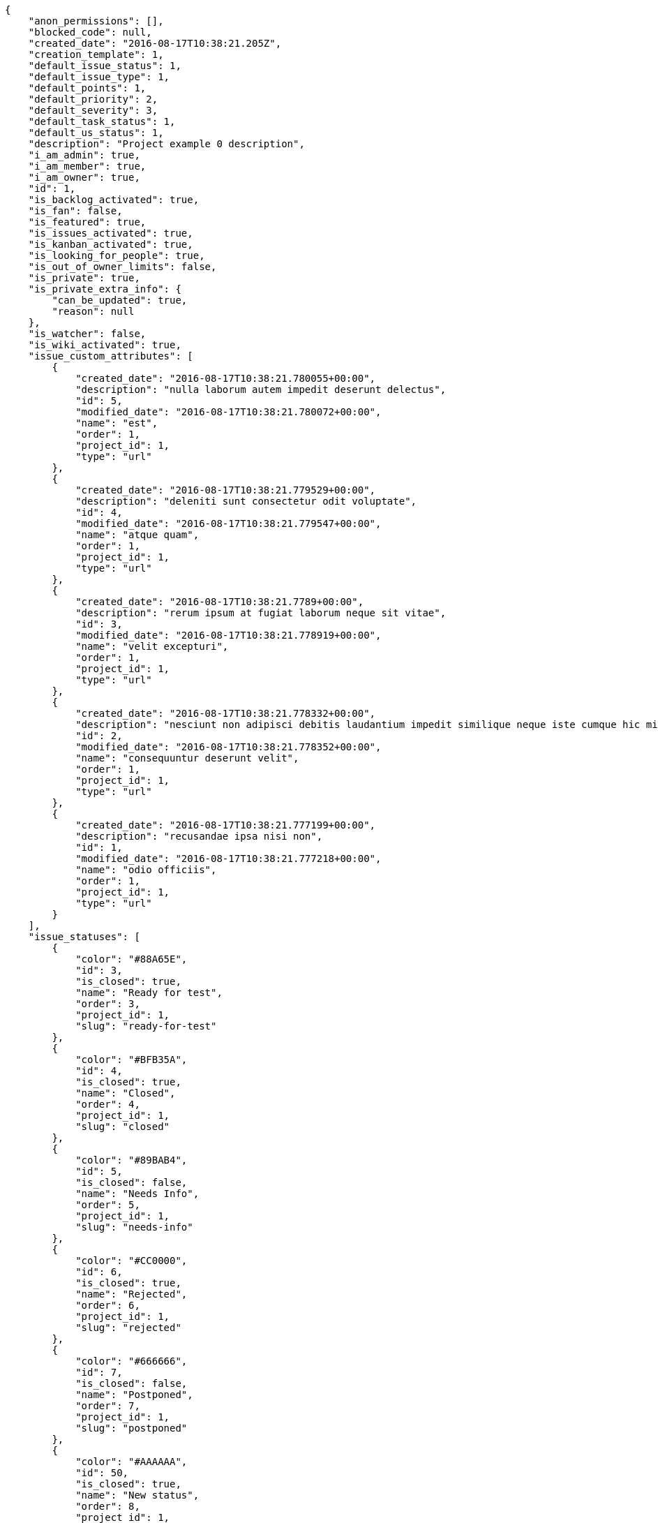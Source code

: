 [source,json]
----
{
    "anon_permissions": [],
    "blocked_code": null,
    "created_date": "2016-08-17T10:38:21.205Z",
    "creation_template": 1,
    "default_issue_status": 1,
    "default_issue_type": 1,
    "default_points": 1,
    "default_priority": 2,
    "default_severity": 3,
    "default_task_status": 1,
    "default_us_status": 1,
    "description": "Project example 0 description",
    "i_am_admin": true,
    "i_am_member": true,
    "i_am_owner": true,
    "id": 1,
    "is_backlog_activated": true,
    "is_fan": false,
    "is_featured": true,
    "is_issues_activated": true,
    "is_kanban_activated": true,
    "is_looking_for_people": true,
    "is_out_of_owner_limits": false,
    "is_private": true,
    "is_private_extra_info": {
        "can_be_updated": true,
        "reason": null
    },
    "is_watcher": false,
    "is_wiki_activated": true,
    "issue_custom_attributes": [
        {
            "created_date": "2016-08-17T10:38:21.780055+00:00",
            "description": "nulla laborum autem impedit deserunt delectus",
            "id": 5,
            "modified_date": "2016-08-17T10:38:21.780072+00:00",
            "name": "est",
            "order": 1,
            "project_id": 1,
            "type": "url"
        },
        {
            "created_date": "2016-08-17T10:38:21.779529+00:00",
            "description": "deleniti sunt consectetur odit voluptate",
            "id": 4,
            "modified_date": "2016-08-17T10:38:21.779547+00:00",
            "name": "atque quam",
            "order": 1,
            "project_id": 1,
            "type": "url"
        },
        {
            "created_date": "2016-08-17T10:38:21.7789+00:00",
            "description": "rerum ipsum at fugiat laborum neque sit vitae",
            "id": 3,
            "modified_date": "2016-08-17T10:38:21.778919+00:00",
            "name": "velit excepturi",
            "order": 1,
            "project_id": 1,
            "type": "url"
        },
        {
            "created_date": "2016-08-17T10:38:21.778332+00:00",
            "description": "nesciunt non adipisci debitis laudantium impedit similique neque iste cumque hic minus",
            "id": 2,
            "modified_date": "2016-08-17T10:38:21.778352+00:00",
            "name": "consequuntur deserunt velit",
            "order": 1,
            "project_id": 1,
            "type": "url"
        },
        {
            "created_date": "2016-08-17T10:38:21.777199+00:00",
            "description": "recusandae ipsa nisi non",
            "id": 1,
            "modified_date": "2016-08-17T10:38:21.777218+00:00",
            "name": "odio officiis",
            "order": 1,
            "project_id": 1,
            "type": "url"
        }
    ],
    "issue_statuses": [
        {
            "color": "#88A65E",
            "id": 3,
            "is_closed": true,
            "name": "Ready for test",
            "order": 3,
            "project_id": 1,
            "slug": "ready-for-test"
        },
        {
            "color": "#BFB35A",
            "id": 4,
            "is_closed": true,
            "name": "Closed",
            "order": 4,
            "project_id": 1,
            "slug": "closed"
        },
        {
            "color": "#89BAB4",
            "id": 5,
            "is_closed": false,
            "name": "Needs Info",
            "order": 5,
            "project_id": 1,
            "slug": "needs-info"
        },
        {
            "color": "#CC0000",
            "id": 6,
            "is_closed": true,
            "name": "Rejected",
            "order": 6,
            "project_id": 1,
            "slug": "rejected"
        },
        {
            "color": "#666666",
            "id": 7,
            "is_closed": false,
            "name": "Postponed",
            "order": 7,
            "project_id": 1,
            "slug": "postponed"
        },
        {
            "color": "#AAAAAA",
            "id": 50,
            "is_closed": true,
            "name": "New status",
            "order": 8,
            "project_id": 1,
            "slug": "new-status"
        },
        {
            "color": "#999999",
            "id": 51,
            "is_closed": false,
            "name": "New status name",
            "order": 10,
            "project_id": 1,
            "slug": "new-status-name"
        },
        {
            "color": "#8C2318",
            "id": 1,
            "is_closed": false,
            "name": "Patch status name",
            "order": 10,
            "project_id": 1,
            "slug": "patch-status-name"
        },
        {
            "color": "#5E8C6A",
            "id": 2,
            "is_closed": false,
            "name": "In progress",
            "order": 5,
            "project_id": 1,
            "slug": "in-progress"
        }
    ],
    "issue_types": [
        {
            "color": "#89a8ba",
            "id": 3,
            "name": "Enhancement",
            "order": 3,
            "project_id": 1
        },
        {
            "color": "#ba89a8",
            "id": 2,
            "name": "Question",
            "order": 2,
            "project_id": 1
        },
        {
            "color": "#89BAB4",
            "id": 1,
            "name": "Bug",
            "order": 1,
            "project_id": 1
        }
    ],
    "issues_csv_uuid": null,
    "logo_big_url": "http://localhost:8000/media/project/1/d/b/0/935a0b3893f34b5a5e94b6d8c6e49745bd0b15f4a2b5fabd7a420ef1477d/test.png.300x300_q85_crop.png",
    "logo_small_url": "http://localhost:8000/media/project/1/d/b/0/935a0b3893f34b5a5e94b6d8c6e49745bd0b15f4a2b5fabd7a420ef1477d/test.png.80x80_q85_crop.png",
    "looking_for_people_note": "Sit eum fugiat veniam porro deserunt, culpa libero quibusdam alias est voluptatem rerum.",
    "max_memberships": null,
    "members": [
        {
            "color": "",
            "full_name": "Administrator",
            "full_name_display": "Administrator",
            "gravatar_id": "64e1b8d34f425d19e1ee2ea7236d3028",
            "id": 5,
            "is_active": true,
            "photo": null,
            "role": 2,
            "role_name": "Design",
            "username": "admin"
        },
        {
            "color": "#D70A53",
            "full_name": "Alba Leon",
            "full_name_display": "Alba Leon",
            "gravatar_id": "5c921c7bd676b7b4992501005d243c42",
            "id": 8,
            "is_active": true,
            "photo": null,
            "role": 6,
            "role_name": "Stakeholder",
            "username": "user2"
        },
        {
            "color": "#002e33",
            "full_name": "Alvaro Molina",
            "full_name_display": "Alvaro Molina",
            "gravatar_id": "6d7e702bd6c6fc568fca7577f9ca8c55",
            "id": 13,
            "is_active": true,
            "photo": null,
            "role": 3,
            "role_name": "Front",
            "username": "user7"
        },
        {
            "color": "#FFCC00",
            "full_name": "Andrea Fernandez",
            "full_name_display": "Andrea Fernandez",
            "gravatar_id": "dce0e8ed702cd85d5132e523121e619b",
            "id": 14,
            "is_active": true,
            "photo": null,
            "role": 5,
            "role_name": "Product Owner",
            "username": "user8"
        },
        {
            "color": "#C0FF33",
            "full_name": "Catalina Roman",
            "full_name_display": "Catalina Roman",
            "gravatar_id": "69b60d39a450e863609ae3546b12b360",
            "id": 15,
            "is_active": true,
            "photo": null,
            "role": 5,
            "role_name": "Product Owner",
            "username": "user9"
        },
        {
            "color": "#FFF8E7",
            "full_name": "Esther Ferrer",
            "full_name_display": "Esther Ferrer",
            "gravatar_id": "9971a763f5dfc5cbd1ce1d2865b4fcfa",
            "id": 9,
            "is_active": true,
            "photo": null,
            "role": 4,
            "role_name": "Back",
            "username": "user3"
        },
        {
            "color": "#FFFF00",
            "full_name": "German Benitez",
            "full_name_display": "German Benitez",
            "gravatar_id": "c9ba9d485f9a9153ebf53758feb0980c",
            "id": 11,
            "is_active": true,
            "photo": null,
            "role": 4,
            "role_name": "Back",
            "username": "user5"
        },
        {
            "color": "#B6DA55",
            "full_name": "Marcos Ortiz",
            "full_name_display": "Marcos Ortiz",
            "gravatar_id": "aed1e43be0f69f07ce6f34a907bc6328",
            "id": 7,
            "is_active": true,
            "photo": null,
            "role": 3,
            "role_name": "Front",
            "username": "user1"
        },
        {
            "color": "#67CF00",
            "full_name": "Marta Carmona",
            "full_name_display": "Marta Carmona",
            "gravatar_id": "f31e0063c7cd6da19b6467bc48d2b14b",
            "id": 10,
            "is_active": true,
            "photo": null,
            "role": 6,
            "role_name": "Stakeholder",
            "username": "user4"
        },
        {
            "color": "#71A6D2",
            "full_name": "Pilar Herrera",
            "full_name_display": "Pilar Herrera",
            "gravatar_id": "74cb769a5e64d445b8550789e1553502",
            "id": 12,
            "is_active": true,
            "photo": null,
            "role": 1,
            "role_name": "UX",
            "username": "user6"
        },
        {
            "color": "#4B0082",
            "full_name": "Silvia Soto",
            "full_name_display": "Silvia Soto",
            "gravatar_id": "ece2f7a2dec5f21b2858fecabdcacacc",
            "id": 6,
            "is_active": true,
            "photo": null,
            "role": 6,
            "role_name": "Stakeholder",
            "username": "user6532909695705815086"
        },
        {
            "color": "#c330f3",
            "full_name": "test",
            "full_name_display": "test",
            "gravatar_id": "1ec29e4d0732b571e9a975e258a7e9b5",
            "id": 16,
            "is_active": true,
            "photo": null,
            "role": 3,
            "role_name": "Front",
            "username": "test-username"
        }
    ],
    "milestones": [
        {
            "closed": false,
            "id": 1,
            "name": "Sprint 2016-6-23",
            "slug": "sprint-2016-6-23"
        },
        {
            "closed": false,
            "id": 2,
            "name": "Sprint 2016-7-8",
            "slug": "sprint-2016-7-8"
        },
        {
            "closed": false,
            "id": 3,
            "name": "Sprint 2016-7-23",
            "slug": "sprint-2016-7-23"
        }
    ],
    "modified_date": "2016-08-17T10:45:22.208Z",
    "my_permissions": [
        "delete_us",
        "comment_wiki_page",
        "view_wiki_links",
        "modify_wiki_link",
        "delete_issue",
        "modify_project",
        "add_milestone",
        "delete_wiki_page",
        "view_milestones",
        "admin_roles",
        "add_wiki_page",
        "comment_task",
        "add_us",
        "modify_issue",
        "view_project",
        "view_us",
        "admin_project_values",
        "comment_us",
        "add_issue",
        "modify_us",
        "delete_wiki_link",
        "view_tasks",
        "delete_project",
        "delete_milestone",
        "modify_milestone",
        "comment_issue",
        "view_issues",
        "add_task",
        "modify_task",
        "remove_member",
        "view_wiki_pages",
        "modify_wiki_page",
        "add_wiki_link",
        "delete_task",
        "add_member"
    ],
    "name": "Project Example 0",
    "notify_level": 3,
    "owner": {
        "big_photo": null,
        "full_name_display": "Silvia Soto",
        "gravatar_id": "ece2f7a2dec5f21b2858fecabdcacacc",
        "id": 6,
        "is_active": true,
        "photo": null,
        "username": "user6532909695705815086"
    },
    "points": [
        {
            "id": 1,
            "name": "?",
            "order": 1,
            "project_id": 1,
            "value": null
        },
        {
            "id": 2,
            "name": "0",
            "order": 2,
            "project_id": 1,
            "value": 0
        },
        {
            "id": 3,
            "name": "1/2",
            "order": 3,
            "project_id": 1,
            "value": 0.5
        },
        {
            "id": 4,
            "name": "1",
            "order": 4,
            "project_id": 1,
            "value": 1
        },
        {
            "id": 5,
            "name": "2",
            "order": 5,
            "project_id": 1,
            "value": 2
        },
        {
            "id": 6,
            "name": "3",
            "order": 6,
            "project_id": 1,
            "value": 3
        },
        {
            "id": 7,
            "name": "5",
            "order": 7,
            "project_id": 1,
            "value": 5
        },
        {
            "id": 8,
            "name": "8",
            "order": 8,
            "project_id": 1,
            "value": 8
        },
        {
            "id": 9,
            "name": "10",
            "order": 9,
            "project_id": 1,
            "value": 10
        },
        {
            "id": 10,
            "name": "13",
            "order": 10,
            "project_id": 1,
            "value": 13
        },
        {
            "id": 11,
            "name": "20",
            "order": 11,
            "project_id": 1,
            "value": 20
        },
        {
            "id": 12,
            "name": "40",
            "order": 12,
            "project_id": 1,
            "value": 40
        }
    ],
    "priorities": [
        {
            "color": "#999999",
            "id": 26,
            "name": "New priority name",
            "order": 10,
            "project_id": 1
        },
        {
            "color": "#AAAAAA",
            "id": 25,
            "name": "New priority",
            "order": 8,
            "project_id": 1
        },
        {
            "color": "#666666",
            "id": 1,
            "name": "Patch name",
            "order": 10,
            "project_id": 1
        },
        {
            "color": "#CC0000",
            "id": 3,
            "name": "High",
            "order": 5,
            "project_id": 1
        },
        {
            "color": "#669933",
            "id": 2,
            "name": "Normal",
            "order": 5,
            "project_id": 1
        }
    ],
    "public_permissions": [],
    "roles": [
        {
            "computable": false,
            "id": 6,
            "name": "Stakeholder",
            "order": 60,
            "permissions": [
                "add_issue",
                "modify_issue",
                "delete_issue",
                "view_issues",
                "view_milestones",
                "view_project",
                "view_tasks",
                "view_us",
                "modify_wiki_page",
                "view_wiki_pages",
                "add_wiki_link",
                "delete_wiki_link",
                "view_wiki_links"
            ],
            "project_id": 1,
            "slug": "stakeholder"
        },
        {
            "computable": false,
            "id": 5,
            "name": "Product Owner",
            "order": 50,
            "permissions": [
                "add_issue",
                "modify_issue",
                "delete_issue",
                "view_issues",
                "add_milestone",
                "modify_milestone",
                "delete_milestone",
                "view_milestones",
                "view_project",
                "add_task",
                "modify_task",
                "delete_task",
                "view_tasks",
                "add_us",
                "modify_us",
                "delete_us",
                "view_us",
                "add_wiki_page",
                "modify_wiki_page",
                "delete_wiki_page",
                "view_wiki_pages",
                "add_wiki_link",
                "delete_wiki_link",
                "view_wiki_links"
            ],
            "project_id": 1,
            "slug": "product-owner"
        },
        {
            "computable": true,
            "id": 4,
            "name": "Back",
            "order": 40,
            "permissions": [
                "add_issue",
                "modify_issue",
                "delete_issue",
                "view_issues",
                "add_milestone",
                "modify_milestone",
                "delete_milestone",
                "view_milestones",
                "view_project",
                "add_task",
                "modify_task",
                "delete_task",
                "view_tasks",
                "add_us",
                "modify_us",
                "delete_us",
                "view_us",
                "add_wiki_page",
                "modify_wiki_page",
                "delete_wiki_page",
                "view_wiki_pages",
                "add_wiki_link",
                "delete_wiki_link",
                "view_wiki_links"
            ],
            "project_id": 1,
            "slug": "back"
        },
        {
            "computable": true,
            "id": 3,
            "name": "Front",
            "order": 30,
            "permissions": [
                "add_issue",
                "modify_issue",
                "delete_issue",
                "view_issues",
                "add_milestone",
                "modify_milestone",
                "delete_milestone",
                "view_milestones",
                "view_project",
                "add_task",
                "modify_task",
                "delete_task",
                "view_tasks",
                "add_us",
                "modify_us",
                "delete_us",
                "view_us",
                "add_wiki_page",
                "modify_wiki_page",
                "delete_wiki_page",
                "view_wiki_pages",
                "add_wiki_link",
                "delete_wiki_link",
                "view_wiki_links"
            ],
            "project_id": 1,
            "slug": "front"
        },
        {
            "computable": true,
            "id": 2,
            "name": "Design",
            "order": 20,
            "permissions": [
                "add_issue",
                "modify_issue",
                "delete_issue",
                "view_issues",
                "add_milestone",
                "modify_milestone",
                "delete_milestone",
                "view_milestones",
                "view_project",
                "add_task",
                "modify_task",
                "delete_task",
                "view_tasks",
                "add_us",
                "modify_us",
                "delete_us",
                "view_us",
                "add_wiki_page",
                "modify_wiki_page",
                "delete_wiki_page",
                "view_wiki_pages",
                "add_wiki_link",
                "delete_wiki_link",
                "view_wiki_links"
            ],
            "project_id": 1,
            "slug": "design"
        },
        {
            "computable": true,
            "id": 1,
            "name": "UX",
            "order": 10,
            "permissions": [
                "add_issue",
                "modify_issue",
                "delete_issue",
                "view_issues",
                "add_milestone",
                "modify_milestone",
                "delete_milestone",
                "view_milestones",
                "view_project",
                "add_task",
                "modify_task",
                "delete_task",
                "view_tasks",
                "add_us",
                "modify_us",
                "delete_us",
                "view_us",
                "add_wiki_page",
                "modify_wiki_page",
                "delete_wiki_page",
                "view_wiki_pages",
                "add_wiki_link",
                "delete_wiki_link",
                "view_wiki_links"
            ],
            "project_id": 1,
            "slug": "ux"
        }
    ],
    "severities": [
        {
            "color": "#999999",
            "id": 42,
            "name": "New severity name",
            "order": 10,
            "project_id": 1
        },
        {
            "color": "#AAAAAA",
            "id": 41,
            "name": "New severity",
            "order": 8,
            "project_id": 1
        },
        {
            "color": "#666666",
            "id": 1,
            "name": "Patch name",
            "order": 10,
            "project_id": 1
        },
        {
            "color": "#CC0000",
            "id": 5,
            "name": "Critical",
            "order": 5,
            "project_id": 1
        },
        {
            "color": "#FFA500",
            "id": 4,
            "name": "Important",
            "order": 4,
            "project_id": 1
        },
        {
            "color": "#0000FF",
            "id": 3,
            "name": "Normal",
            "order": 3,
            "project_id": 1
        },
        {
            "color": "#669933",
            "id": 2,
            "name": "Minor",
            "order": 5,
            "project_id": 1
        }
    ],
    "slug": "project-0",
    "tags": [
        "nihil",
        "pariatur",
        "in",
        "nisi",
        "asperiores",
        "soluta",
        "unde",
        "similique",
        "deserunt",
        "consequatur"
    ],
    "tags_colors": {
        "a": null,
        "ab": null,
        "accusamus": null,
        "accusantium": "#b36f86",
        "ad": "#4aeb19",
        "adipisci": null,
        "aliquam": null,
        "aliquid": "#f01df5",
        "amet": null,
        "animi": "#d93411",
        "architecto": null,
        "asperiores": null,
        "aspernatur": null,
        "assumenda": null,
        "at": null,
        "aut": null,
        "autem": "#5e8c91",
        "beatae": "#b844bd",
        "blanditiis": null,
        "commodi": "#3b70df",
        "consectetur": null,
        "consequatur": null,
        "consequuntur": "#ce24ec",
        "corporis": null,
        "culpa": null,
        "cum": null,
        "cupiditate": null,
        "customer": null,
        "debitis": null,
        "delectus": "#959608",
        "deleniti": "#6188db",
        "deserunt": null,
        "dicta": null,
        "dignissimos": "#79b3c9",
        "distinctio": null,
        "dolor": "#641bd9",
        "dolore": null,
        "dolorem": "#604860",
        "doloremque": null,
        "dolores": "#7fea8e",
        "doloribus": null,
        "dolorum": null,
        "ducimus": null,
        "ea": null,
        "eaque": "#3e7c66",
        "earum": null,
        "eius": "#860b86",
        "eligendi": "#5d8273",
        "enim": null,
        "eos": null,
        "error": "#11f957",
        "esse": "#d77661",
        "est": "#665de1",
        "et": "#a5bc1d",
        "eum": null,
        "eveniet": "#5d26b5",
        "ex": "#e06613",
        "excepturi": null,
        "exercitationem": "#ac7c74",
        "expedita": "#740c41",
        "explicabo": "#2892cb",
        "facere": null,
        "facilis": "#0f6b6b",
        "fugit": null,
        "harum": null,
        "hic": "#f75f0b",
        "id": null,
        "illo": "#3531fd",
        "illum": null,
        "impedit": null,
        "in": null,
        "incidunt": null,
        "inventore": null,
        "ipsa": null,
        "ipsam": "#fa74af",
        "ipsum": "#da3ba4",
        "iste": "#491b3a",
        "itaque": "#090d7d",
        "iure": "#019320",
        "iusto": null,
        "labore": "#6fdf52",
        "laborum": null,
        "laudantium": "#9e3f1f",
        "libero": "#5b20bf",
        "magnam": null,
        "magni": "#429e6f",
        "maiores": "#cbb2b3",
        "maxime": null,
        "minima": "#f0048e",
        "minus": "#59b653",
        "modi": null,
        "molestiae": null,
        "molestias": null,
        "mollitia": "#002e7f",
        "nam": "#ce4004",
        "natus": null,
        "necessitatibus": "#84e3b6",
        "nemo": "#e81498",
        "neque": null,
        "nesciunt": null,
        "nihil": null,
        "nisi": null,
        "nobis": "#91c2a9",
        "non": "#37031f",
        "nostrum": null,
        "nulla": "#894727",
        "numquam": null,
        "obcaecati": null,
        "odio": "#edb520",
        "odit": "#e2b537",
        "officia": "#c4f027",
        "omnis": null,
        "pariatur": "#7b0e4e",
        "perferendis": "#999645",
        "perspiciatis": null,
        "placeat": null,
        "porro": null,
        "praesentium": null,
        "provident": "#7fdcf2",
        "quae": null,
        "quaerat": "#0b4425",
        "quam": "#0149d1",
        "quas": null,
        "quasi": null,
        "qui": "#61f611",
        "quia": "#f53074",
        "quibusdam": "#c49ac2",
        "quidem": null,
        "quis": "#223610",
        "quisquam": "#ebca0b",
        "quo": "#857670",
        "quod": null,
        "ratione": "#570ce3",
        "recusandae": "#47e087",
        "reiciendis": "#560ff6",
        "rem": null,
        "repellat": null,
        "repellendus": "#13f068",
        "reprehenderit": null,
        "repudiandae": null,
        "rerum": null,
        "saepe": "#b87b67",
        "sapiente": null,
        "sed": null,
        "sequi": null,
        "service catalog": null,
        "sint": "#3b2404",
        "sit": null,
        "soluta": "#1398ab",
        "sunt": null,
        "suscipit": null,
        "tempora": null,
        "tempore": null,
        "temporibus": null,
        "totam": "#560a5d",
        "ullam": null,
        "unde": "#da2470",
        "ut": null,
        "vel": "#91e065",
        "velit": null,
        "veniam": null,
        "veritatis": "#768459",
        "vero": null,
        "vitae": "#d9fe5e",
        "voluptas": null,
        "voluptate": "#b0eff0",
        "voluptatem": null,
        "voluptates": null,
        "voluptatibus": null
    },
    "task_custom_attributes": [
        {
            "created_date": "2016-08-17T10:38:21.776498+00:00",
            "description": "voluptates qui dicta deleniti reiciendis quo",
            "id": 5,
            "modified_date": "2016-08-17T10:38:21.776517+00:00",
            "name": "enim exercitationem sequi",
            "order": 1,
            "project_id": 1,
            "type": "url"
        },
        {
            "created_date": "2016-08-17T10:38:21.775932+00:00",
            "description": "optio corrupti nostrum esse at accusamus porro nesciunt vero sit maxime veritatis",
            "id": 4,
            "modified_date": "2016-08-17T10:38:21.77595+00:00",
            "name": "neque voluptatibus et",
            "order": 1,
            "project_id": 1,
            "type": "url"
        },
        {
            "created_date": "2016-08-17T10:38:21.775363+00:00",
            "description": "ullam ad in temporibus alias ducimus rerum odio mollitia",
            "id": 3,
            "modified_date": "2016-08-17T10:38:21.775383+00:00",
            "name": "at officiis",
            "order": 1,
            "project_id": 1,
            "type": "text"
        },
        {
            "created_date": "2016-08-17T10:38:21.774784+00:00",
            "description": "reiciendis minima quaerat veniam nihil illo expedita",
            "id": 2,
            "modified_date": "2016-08-17T10:38:21.774805+00:00",
            "name": "expedita illum reiciendis",
            "order": 1,
            "project_id": 1,
            "type": "url"
        },
        {
            "created_date": "2016-08-17T10:38:21.773801+00:00",
            "description": "accusamus sit corporis ipsum",
            "id": 1,
            "modified_date": "2016-08-17T10:38:21.77382+00:00",
            "name": "ex",
            "order": 1,
            "project_id": 1,
            "type": "date"
        }
    ],
    "task_statuses": [
        {
            "color": "#669900",
            "id": 4,
            "is_closed": true,
            "name": "Closed",
            "order": 4,
            "project_id": 1,
            "slug": "closed"
        },
        {
            "color": "#ff9900",
            "id": 2,
            "is_closed": false,
            "name": "In progress",
            "order": 5,
            "project_id": 1,
            "slug": "in-progress"
        },
        {
            "color": "#999999",
            "id": 5,
            "is_closed": false,
            "name": "Needs Info",
            "order": 5,
            "project_id": 1,
            "slug": "needs-info"
        },
        {
            "color": "#AAAAAA",
            "id": 41,
            "is_closed": true,
            "name": "New status",
            "order": 8,
            "project_id": 1,
            "slug": "new-status"
        },
        {
            "color": "#999999",
            "id": 42,
            "is_closed": false,
            "name": "New status name",
            "order": 10,
            "project_id": 1,
            "slug": "new-status-name"
        },
        {
            "color": "#999999",
            "id": 1,
            "is_closed": false,
            "name": "Patch status name",
            "order": 10,
            "project_id": 1,
            "slug": "patch-status-name"
        },
        {
            "color": "#ffcc00",
            "id": 3,
            "is_closed": true,
            "name": "Ready for test",
            "order": 3,
            "project_id": 1,
            "slug": "ready-for-test"
        }
    ],
    "tasks_csv_uuid": null,
    "total_activity": 246,
    "total_activity_last_month": 246,
    "total_activity_last_week": 246,
    "total_activity_last_year": 246,
    "total_closed_milestones": 0,
    "total_fans": 6,
    "total_fans_last_month": 6,
    "total_fans_last_week": 6,
    "total_fans_last_year": 6,
    "total_memberships": 17,
    "total_milestones": 8,
    "total_story_points": 708.0,
    "total_watchers": 15,
    "totals_updated_datetime": "2016-08-17T10:45:19.656Z",
    "transfer_token": "6:1bZyL6:olByFAM3MCvcPh2cfs6tONNxasU",
    "us_statuses": [
        {
            "color": "#5c3566",
            "id": 6,
            "is_archived": true,
            "is_closed": true,
            "name": "Archived",
            "order": 6,
            "project_id": 1,
            "slug": "archived",
            "wip_limit": null
        },
        {
            "color": "#669900",
            "id": 5,
            "is_archived": false,
            "is_closed": true,
            "name": "Done",
            "order": 5,
            "project_id": 1,
            "slug": "done",
            "wip_limit": null
        },
        {
            "color": "#ff9900",
            "id": 3,
            "is_archived": false,
            "is_closed": false,
            "name": "In progress",
            "order": 3,
            "project_id": 1,
            "slug": "in-progress",
            "wip_limit": null
        },
        {
            "color": "#999999",
            "id": 1,
            "is_archived": false,
            "is_closed": false,
            "name": "New",
            "order": 1,
            "project_id": 1,
            "slug": "new",
            "wip_limit": null
        },
        {
            "color": "#ff8a84",
            "id": 2,
            "is_archived": false,
            "is_closed": false,
            "name": "Ready",
            "order": 2,
            "project_id": 1,
            "slug": "ready",
            "wip_limit": null
        },
        {
            "color": "#fcc000",
            "id": 4,
            "is_archived": false,
            "is_closed": false,
            "name": "Ready for test",
            "order": 4,
            "project_id": 1,
            "slug": "ready-for-test",
            "wip_limit": null
        }
    ],
    "userstories_csv_uuid": null,
    "userstory_custom_attributes": [
        {
            "created_date": "2016-08-17T10:45:00.294523+00:00",
            "description": "",
            "id": 37,
            "modified_date": "2016-08-17T10:45:00.301391+00:00",
            "name": "Duration 3",
            "order": 10000,
            "project_id": 1,
            "type": "text"
        },
        {
            "created_date": "2016-08-17T10:45:00.255865+00:00",
            "description": "Duration in minutes",
            "id": 36,
            "modified_date": "2016-08-17T10:45:00.262932+00:00",
            "name": "Duration 2",
            "order": 8,
            "project_id": 1,
            "type": "text"
        },
        {
            "created_date": "2016-08-17T10:38:21.770714+00:00",
            "description": "blanditiis tempore asperiores odit dolor voluptatibus officiis perferendis sunt labore quisquam",
            "id": 1,
            "modified_date": "2016-08-17T10:45:00.223481+00:00",
            "name": "Duration 1",
            "order": 10,
            "project_id": 1,
            "type": "multiline"
        },
        {
            "created_date": "2016-08-17T10:38:21.773159+00:00",
            "description": "cum iste corrupti repellat eveniet nam voluptates architecto perspiciatis",
            "id": 5,
            "modified_date": "2016-08-17T10:38:21.773177+00:00",
            "name": "adipisci ab rem",
            "order": 1,
            "project_id": 1,
            "type": "multiline"
        },
        {
            "created_date": "2016-08-17T10:38:21.772582+00:00",
            "description": "et officia modi laboriosam reiciendis placeat quisquam nostrum eum",
            "id": 4,
            "modified_date": "2016-08-17T10:38:21.772602+00:00",
            "name": "dolores sed",
            "order": 1,
            "project_id": 1,
            "type": "text"
        },
        {
            "created_date": "2016-08-17T10:38:21.772+00:00",
            "description": "aperiam nesciunt exercitationem nam hic et deserunt",
            "id": 3,
            "modified_date": "2016-08-17T10:38:21.772017+00:00",
            "name": "numquam iusto",
            "order": 1,
            "project_id": 1,
            "type": "date"
        },
        {
            "created_date": "2016-08-17T10:38:21.771479+00:00",
            "description": "nobis quo repellendus dolores",
            "id": 2,
            "modified_date": "2016-08-17T10:38:21.771496+00:00",
            "name": "et delectus",
            "order": 5,
            "project_id": 1,
            "type": "url"
        }
    ],
    "videoconferences": null,
    "videoconferences_extra_data": null
}
----
